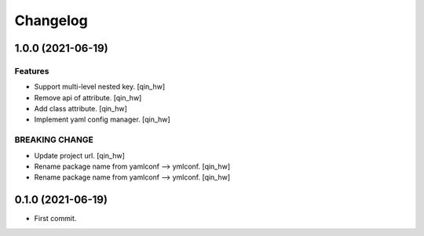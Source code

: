 Changelog
=========


1.0.0 (2021-06-19)
------------------

Features
~~~~~~~~
- Support multi-level nested key. [qin_hw]
- Remove api of attribute. [qin_hw]
- Add class attribute. [qin_hw]
- Implement yaml config manager. [qin_hw]

BREAKING CHANGE
~~~~~~~~~~~~~~~
- Update project url. [qin_hw]
- Rename package name from yamlconf --> ymlconf. [qin_hw]
- Rename package name from yamlconf --> ymlconf. [qin_hw]


0.1.0 (2021-06-19)
------------------

* First commit.

